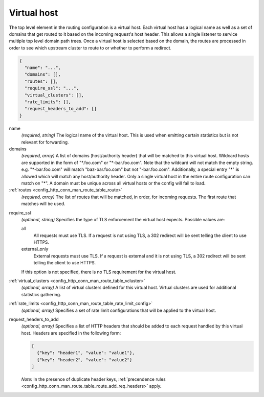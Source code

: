 .. _config_http_conn_man_route_table_vhost:

Virtual host
============

The top level element in the routing configuration is a virtual host. Each virtual host has
a logical name as well as a set of domains that get routed to it based on the incoming request's
host header. This allows a single listener to service multiple top level domain path trees. Once a
virtual host is selected based on the domain, the routes are processed in order to see which
upstream cluster to route to or whether to perform a redirect.

.. code-block:: json

  {
    "name": "...",
    "domains": [],
    "routes": [],
    "require_ssl": "...",
    "virtual_clusters": [],
    "rate_limits": [],
    "request_headers_to_add": []
  }

name
  *(required, string)* The logical name of the virtual host. This is used when emitting certain
  statistics but is not relevant for forwarding.

domains
  *(required, array)* A list of domains (host/authority header) that will be matched to this
  virtual host. Wildcard hosts are supported in the form of "\*.foo.com" or "\*-bar.foo.com".
  Note that the wildcard will not match the empty string. e.g. "\*-bar.foo.com" will match
  "baz-bar.foo.com" but not "-bar.foo.com".  Additionally, a special entry "\*" is allowed
  which will match any host/authority header.  Only a single virtual host in the entire route
  configuration can match on "\*".  A domain must be unique across all virtual hosts or the config
  will fail to load.

:ref:`routes <config_http_conn_man_route_table_route>`
  *(required, array)* The list of routes that will be matched, in order, for incoming requests.
  The first route that matches will be used.

.. _config_http_conn_man_route_table_vhost_require_ssl:

require_ssl
  *(optional, string)* Specifies the type of TLS enforcement the virtual host expects. Possible
  values are:

  all
    All requests must use TLS. If a request is not using TLS, a 302 redirect will be sent telling
    the client to use HTTPS.

  external_only
    External requests must use TLS. If a request is external and it is not using TLS, a 302 redirect
    will be sent telling the client to use HTTPS.

  If this option is not specified, there is no TLS requirement for the virtual host.

:ref:`virtual_clusters <config_http_conn_man_route_table_vcluster>`
  *(optional, array)* A list of virtual clusters defined for this virtual host. Virtual clusters
  are used for additional statistics gathering.

:ref:`rate_limits <config_http_conn_man_route_table_rate_limit_config>`
  *(optional, array)* Specifies a set of rate limit configurations that will be applied to the
  virtual host.

.. _config_http_conn_man_route_table_vhost_add_req_headers:

request_headers_to_add
  *(optional, array)* Specifies a list of HTTP headers that should be added to each
  request handled by this virtual host. Headers are specified in the following form:

  .. code-block:: json

    [
      {"key": "header1", "value": "value1"},
      {"key": "header2", "value": "value2"}
    ]

  *Note:* In the presence of duplicate header keys,
  :ref:`precendence rules <config_http_conn_man_route_table_route_add_req_headers>` apply.
